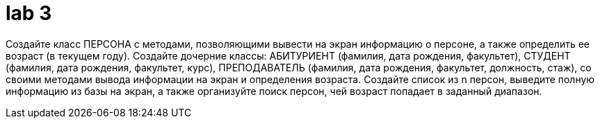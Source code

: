 = lab 3

Создайте класс ПЕРСОНА с методами, позволяющими вывести на экран информацию о
персоне, а также определить ее возраст (в текущем году). Создайте дочерние
классы: АБИТУРИЕНТ (фамилия, дата рождения, факультет), СТУДЕНТ (фамилия, дата
рождения, факультет, курс), ПРЕПОДАВАТЕЛЬ (фамилия, дата рождения, факультет,
должность, стаж), со своими методами вывода информации на экран и определения
возраста. Создайте список из n персон, выведите полную информацию из базы на
экран, а также организуйте поиск персон, чей возраст попадает в заданный
диапазон.
